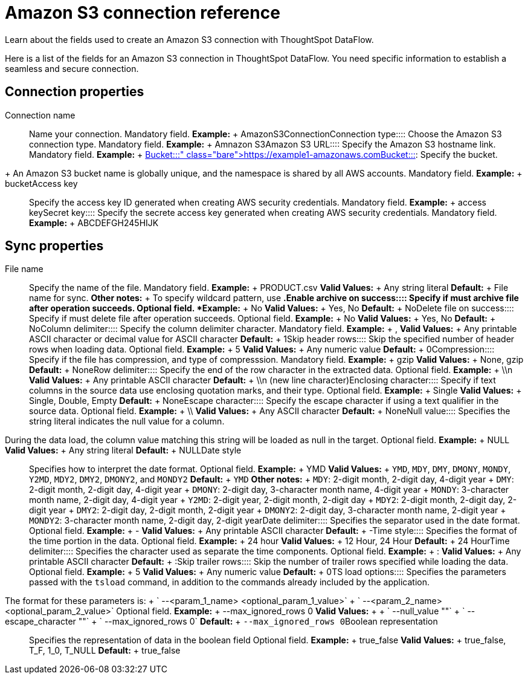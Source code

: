 = Amazon S3 connection reference
:last_updated: 07/16/2020


Learn about the fields used to create an Amazon S3 connection with ThoughtSpot DataFlow.

Here is a list of the fields for an Amazon S3 connection in ThoughtSpot DataFlow.
You need specific information to establish a seamless and secure connection.

== Connection properties
+++<dlentry id="dataflow-amazon-s3-conn-connection-name">+++Connection name:::: Name your connection. Mandatory field. *Example:* + AmazonS3Connection+++</dlentry>++++++<dlentry id="dataflow-amazon-s3-conn-connection-type">+++Connection type:::: Choose the Amazon S3 connection type. Mandatory field. *Example:* + Amnazon S3+++</dlentry>++++++<dlentry id="dataflow-amazon-s3-conn-amazon-s3-url">+++Amazon S3 URL:::: Specify the Amazon S3 hostname link. Mandatory field. *Example:* + https://example1-amazonaws.com+++</dlentry>++++++<dlentry id="dataflow-amazon-s3-conn-bucket">+++Bucket::::
Specify the bucket.
+ An Amazon S3 bucket name is globally unique, and the namespace is shared by all AWS accounts. Mandatory field. *Example:* + bucket+++</dlentry>++++++<dlentry id="dataflow-amazon-s3-conn-access-key">+++Access key:::: Specify the access key ID generated when creating AWS security credentials. Mandatory field. *Example:* + access key+++</dlentry>++++++<dlentry id="dataflow-amazon-s3-conn-secret-key">+++Secret key:::: Specify the secrete access key generated when creating AWS security credentials. Mandatory field. *Example:* + ABCDEFGH245HIJK+++</dlentry>+++

== Sync properties
+++<dlentry id="dataflow-amazon-s3-sync-file-name">+++File name:::: Specify the name of the file. Mandatory field. *Example:* + PRODUCT.csv *Valid Values:* + Any string literal *Default:* + File name for sync. *Other notes:* + To specify wildcard pattern, use `*`.+++</dlentry>++++++<dlentry id="dataflow-amazon-s3-sync-enable-archive-on-success">+++Enable archive on success:::: Specify if must archive file after operation succeeds. Optional field. *Example:* + No *Valid Values:* + Yes, No *Default:* + No+++</dlentry>++++++<dlentry id="dataflow-amazon-s3-sync-delete-file-on-success">+++Delete file on success:::: Specify if must delete file after operation succeeds. Optional field. *Example:* + No *Valid Values:* + Yes, No *Default:* + No+++</dlentry>++++++<dlentry id="dataflow-amazon-s3-sync-column-delimiter">+++Column delimiter:::: Specify the column delimiter character. Mandatory field. *Example:* + , *Valid Values:* + Any printable ASCII character or decimal value for ASCII character *Default:* + 1+++</dlentry>++++++<dlentry id="dataflow-amazon-s3-sync-skip-header-rows">+++Skip header rows:::: Skip the specified number of header rows when loading data. Optional field. *Example:* + 5 *Valid Values:* + Any numeric value *Default:* + 0+++</dlentry>++++++<dlentry id="dataflow-amazon-s3-sync-compression">+++Compression:::: Specify if the file has compression, and type of compresssion. Mandatory field. *Example:* + gzip *Valid Values:* + None, gzip *Default:* + None+++</dlentry>++++++<dlentry id="dataflow-amazon-s3-sync-row-delimiter">+++Row delimiter:::: Specify the end of the row character in the extracted data. Optional field. *Example:* + \\n *Valid Values:* + Any printable ASCII character *Default:* + \\n (new line character)+++</dlentry>++++++<dlentry id="dataflow-amazon-s3-sync-enclosing-character">+++Enclosing character:::: Specify if text columns in the source data use enclosing quotation marks, and their type. Optional field. *Example:* + Single *Valid Values:* + Single, Double, Empty *Default:* + None+++</dlentry>++++++<dlentry id="dataflow-amazon-s3-sync-escape-character">+++Escape character:::: Specify the escape character if using a text qualifier in the source data. Optional field. *Example:* + \\ *Valid Values:* + Any ASCII character *Default:* + None+++</dlentry>++++++<dlentry id="dataflow-amazon-s3-sync-null-value">+++Null value::::
Specifies the string literal indicates the null value for a column.
During the data load, the column value matching this string will be loaded as null in the target. Optional field. *Example:* + NULL *Valid Values:* + Any string literal *Default:* + NULL+++</dlentry>++++++<dlentry id="dataflow-amazon-s3-sync-date-style">+++Date style:::: Specifies how to interpret the date format. Optional field. *Example:* + YMD *Valid Values:* + `YMD`, `MDY`, `DMY`, `DMONY`, `MONDY`, `Y2MD`, `MDY2`, `DMY2`, `DMONY2`, and `MONDY2` *Default:* + `YMD` *Other notes:* + `MDY`: 2-digit month, 2-digit day, 4-digit year + `DMY`: 2-digit month, 2-digit day, 4-digit year + `DMONY`: 2-digit day, 3-character month name, 4-digit year + `MONDY`: 3-character month name, 2-digit day, 4-digit year + `Y2MD`: 2-digit year, 2-digit month, 2-digit day + `MDY2`: 2-digit month, 2-digit day, 2-digit year + `DMY2`: 2-digit day, 2-digit month, 2-digit year + `DMONY2`: 2-digit day, 3-character month name, 2-digit year + `MONDY2`: 3-character month name, 2-digit day, 2-digit year+++</dlentry>++++++<dlentry id="dataflow-amazon-s3-sync-date-delimiter">+++Date delimiter:::: Specifies the separator used in the date format. Optional field. *Example:* + - *Valid Values:* + Any printable ASCII character *Default:* + -+++</dlentry>++++++<dlentry id="dataflow-amazon-s3-sync-time-style">+++Time style:::: Specifies the format of the time portion in the data. Optional field. *Example:* + 24 hour *Valid Values:* + 12 Hour, 24 Hour *Default:* + 24 Hour+++</dlentry>++++++<dlentry id="dataflow-amazon-s3-sync-time-delimiter">+++Time delimiter:::: Specifies the character used as separate the time components. Optional field. *Example:* + : *Valid Values:* + Any printable ASCII character *Default:* + :+++</dlentry>++++++<dlentry id="dataflow-amazon-s3-sync-skip-trailer-rows">+++Skip trailer rows:::: Skip the number of trailer rows specified while loading the data. Optional field. *Example:* + 5 *Valid Values:* + Any numeric value *Default:* + 0+++</dlentry>++++++<dlentry id="dataflow-amazon-s3-sync-ts-load-options">+++TS load options::::
Specifies the parameters passed with the `tsload` command, in addition to the commands already included by the application.
The format for these parameters is: + ` --<param_1_name> <optional_param_1_value>` + ` --<param_2_name> <optional_param_2_value>` Optional field. *Example:* + --max_ignored_rows 0 *Valid Values:* +  + ` --null_value ""` + ` --escape_character ""` + ` --max_ignored_rows 0` *Default:* + `--max_ignored_rows 0`+++</dlentry>++++++<dlentry id="dataflow-amazon-s3-sync-boolean-representation">+++Boolean representation:::: Specifies the representation of data in the boolean field Optional field. *Example:* + true_false *Valid Values:* + true_false, T_F, 1_0, T_NULL *Default:* + true_false+++</dlentry>+++
